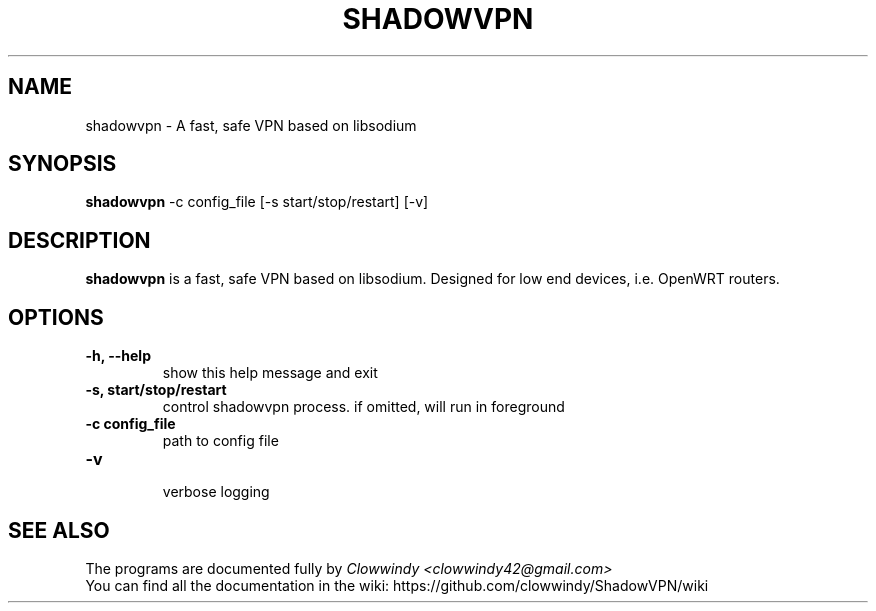 .\"                                      Hey, EMACS: -*- nroff -*-
.\" (C) Copyright 2014 mark <cqcq233@gmail.com>,
.\"
.\" First parameter, NAME, should be all caps
.\" Second parameter, SECTION, should be 1-8, maybe w/ subsection
.\" other parameters are allowed: see man(7), man(1)
.TH SHADOWVPN 8 "October 16, 2014"
.\" Please adjust this date whenever revising the manpage.
.\"
.\" Some roff macros, for reference:
.\" .nh        disable hyphenation
.\" .hy        enable hyphenation
.\" .ad l      left justify
.\" .ad b      justify to both left and right margins
.\" .nf        disable filling
.\" .fi        enable filling
.\" .br        insert line break
.\" .sp <n>    insert n+1 empty lines
.\" for manpage-specific macros, see man(7)
.SH NAME
shadowvpn \- A fast, safe VPN based on libsodium
.SH SYNOPSIS
.B shadowvpn
\-c config_file [\-s start/stop/restart] [\-v] 
.br
.SH DESCRIPTION
.B shadowvpn
is a fast, safe VPN based on libsodium. Designed for low end devices, i.e. OpenWRT routers.
.SH OPTIONS
.TP
.B \-h, \-\-help
show this help message and exit
.TP
.B \-s,  start/stop/restart
control shadowvpn process. if omitted, will run in foreground
.TP
.B \-c config_file 
path to config file
.TP
.B \-v
 verbose logging
.SH SEE ALSO
.br
The programs are documented fully by
.IR "Clowwindy <clowwindy42@gmail.com>"
.br
You can find all the documentation in the wiki: https://github.com/clowwindy/ShadowVPN/wiki

